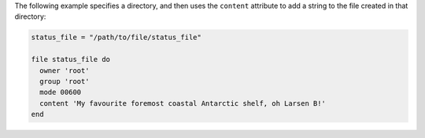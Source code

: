 .. This is an included how-to. 

The following example specifies a directory, and then uses the ``content`` attribute to add a string to the file created in that directory: 

.. code-block:: ruby

   status_file = "/path/to/file/status_file"
   
   file status_file do
     owner 'root'
     group 'root'
     mode 00600
     content 'My favourite foremost coastal Antarctic shelf, oh Larsen B!'
   end




